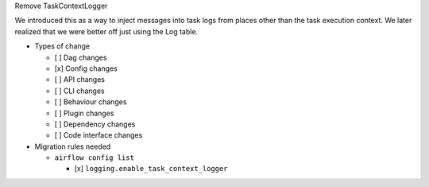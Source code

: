 Remove TaskContextLogger

We introduced this as a way to inject messages into task logs from places
other than the task execution context.  We later realized that we were better off
just using the Log table.

* Types of change

  * [ ] Dag changes
  * [x] Config changes
  * [ ] API changes
  * [ ] CLI changes
  * [ ] Behaviour changes
  * [ ] Plugin changes
  * [ ] Dependency changes
  * [ ] Code interface changes

* Migration rules needed

  * ``airflow config list``

    * [x] ``logging.enable_task_context_logger``
